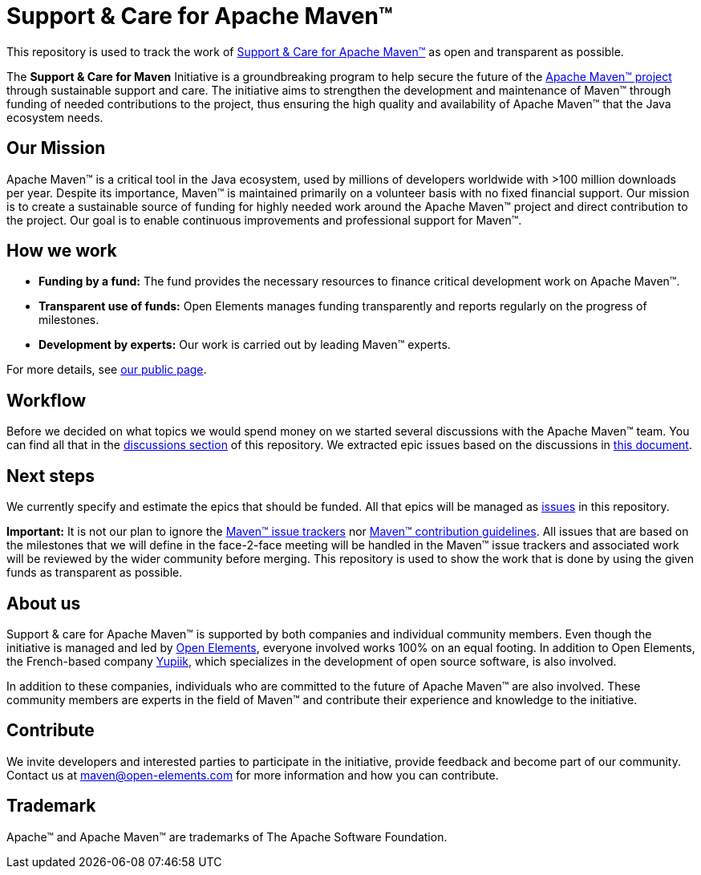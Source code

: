 = Support &amp; Care for Apache Maven&trade;

This repository is used to track the work of https://open-elements.com/support-care-maven/[Support &amp; Care for Apache Maven&trade;] as open and transparent as possible.

The *Support &amp; Care for Maven* Initiative is a groundbreaking program to help secure the future of the https://maven.apache.org/[Apache Maven&trade; project] through sustainable support and care.
The initiative aims to strengthen the development and maintenance of Maven&trade; through funding of needed contributions to the project, thus ensuring the high quality and availability of Apache Maven&trade; that the Java ecosystem needs.

== Our Mission

Apache Maven&trade; is a critical tool in the Java ecosystem, used by millions of developers worldwide with &gt;100 million downloads per year.
Despite its importance, Maven&trade; is maintained primarily on a volunteer basis with no fixed financial support.
Our mission is to create a sustainable source of funding for highly needed work around the Apache Maven&trade; project and direct contribution to the project. Our goal is to enable continuous improvements and professional support for Maven&trade;.

== How we work

* *Funding by a fund:* The fund provides the necessary resources to finance critical development work on Apache Maven&trade;.
* *Transparent use of funds:* Open Elements manages funding transparently and reports regularly on the progress of milestones.
* *Development by experts:* Our work is carried out by leading Maven&trade; experts.

For more details, see https://open-elements.com/support-care-maven/[our public page].

== Workflow

Before we decided on what topics we would spend money on we started several discussions with the Apache Maven&trade; team. You can find all that in the https://github.com/OpenElements/maven-support-care/discussions[discussions section] of this repository.
We extracted epic issues based on the discussions in https://github.com/OpenElements/maven-support-care/blob/main/epics.md[this document].

== Next steps

We currently specify and estimate the epics that should be funded. All that epics will be managed as https://github.com/OpenElements/maven-support-care/issues[issues] in this repository.

*Important:* It is not our plan to ignore the https://maven.apache.org/issue-management.html[Maven&trade; issue trackers] nor https://maven.apache.org/guides/development/guide-helping.html[Maven&trade; contribution guidelines].
All issues that are based on the milestones that we will define in the face-2-face meeting will be handled in the Maven&trade; issue trackers and associated work will be reviewed by the wider community before merging.
This repository is used to show the work that is done by using the given funds as transparent as possible.

== About us

Support &amp; care for Apache Maven&trade; is supported by both companies and individual community members.
Even though the initiative is managed and led by https://open-elements.com[Open Elements], everyone involved works 100% on an equal footing.
In addition to Open Elements, the French-based company https://www.yupiik.com[Yupiik], which specializes in the development of open source software, is also involved.

In addition to these companies, individuals who are committed to the future of Apache Maven&trade; are also involved.
These community members are experts in the field of Maven&trade; and contribute their experience and knowledge to the initiative.

== Contribute

We invite developers and interested parties to participate in the initiative, provide feedback and become part of our community.
Contact us at link:mailto:maven@open-elements.com[maven@open-elements.com] for more information and how you can contribute.

== Trademark

Apache&trade; and Apache Maven&trade; are trademarks of The Apache Software Foundation.